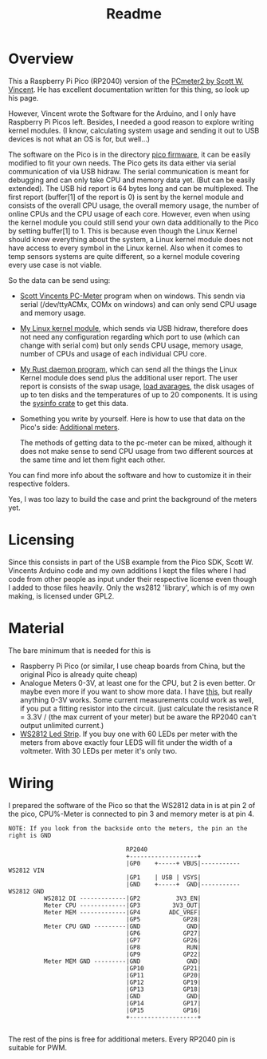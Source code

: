 #+title: Readme
* Overview
This a Raspberry Pi Pico (RP2040) version of the [[https://www.swvincent.com/pcmeter/][PCmeter2 by Scott W. Vincent]]. He has excellent documentation written for this thing, so look up his page.

However, Vincent wrote the Software for the Arduino, and I only have Raspberry Pi Picos left. Besides, I needed a good reason to explore writing kernel modules. (I know, calculating system usage and sending it out to USB devices is not what an OS is for, but well...)

The software on the Pico is in the directory [[https://github.com/Schievel1/pcmeter2/tree/main/pico-firmware][pico firmware]], it can be easily modified to fit your own needs. The Pico gets its data either via serial communication of via USB hidraw. The serial communication is meant for debugging and can only take CPU and memory data yet. (But can be easily extended).
The USB hid report is 64 bytes long and can be multiplexed. The first report (buffer[1] of the report is 0) is sent by the kernel module and consists of the overall CPU usage, the overall memory usage, the number of online CPUs and the CPU usage of each core. However, even when using the kernel module you could still send your own data additionally to the Pico by setting buffer[1] to 1.
This is because even though the Linux Kernel should know everything about the system, a Linux kernel module does not have access to every symbol in the Linux kernel. Also when it comes to temp sensors systems are quite different, so a kernel module covering every use case is not viable.

So the data can be send using:
- [[https://swvincent.com/pcmeter/windowsapp.html][Scott Vincents PC-Meter]] program when on windows. This sendn via serial (/dev/ttyACMx, COMx on windows) and can only send CPU usage and memory usage.
- [[https://github.com/Schievel1/pcmeter2/tree/main/kernel-module][My Linux kernel module]], which sends via USB hidraw, therefore does not need any configuration regarding which port to use (which can change with serial com) but only sends CPU usage, memory usage, number of CPUs and usage of each individual CPU core.
- [[https://github.com/Schievel1/pcmeter2/tree/main/pc-meter-daemon][My Rust daemon program]], which can send all the things the Linux Kernel module does send plus the additional user report. The user report is consists of the swap usage, [[https://www.kernel.org/doc/html/latest/admin-guide/cpu-load.html][load avarages]], the disk usages of up to ten disks and the temperatures of up to 20 components. It is using the [[https://docs.rs/sysinfo/latest/sysinfo/index.html][sysinfo crate]] to get this data.
- Something you write by yourself. Here is how to use that data on the Pico's side: [[https://github.com/Schievel1/pcmeter2/tree/main/pico-firmware#additional-meters][Additional meters]].

  The methods of getting data to the pc-meter can be mixed, although it does not make sense to send CPU usage from two different sources at the same time and let them fight each other.

You can find more info about the software and how to customize it in their respective folders.

[[file:img/IMG_2700.JPG]]

Yes, I was too lazy to build the case and print the background of the meters yet.

* Licensing
Since this consists in part of the USB example from the Pico SDK, Scott W. Vincents Arduino code and my own additions I kept the files where I had code from other people as input under their respective license even though I added to those files heavily. Only the ws2812 'library', which is of my own making, is licensed under GPL2.

* Material
The bare minimum that is needed  for this is
- Raspberry Pi Pico (or similar, I use cheap boards from China, but the original Pico is already quite cheap)
- Analogue Meters 0-3V, at least one for the CPU, but 2 is even better. Or maybe even more if you want to show more data. I have [[https://www.aliexpress.com/item/1005005650076623.html?gatewayAdapt=glo2deu][this]], but really anything 0-3V works. Some current measurements could work as well, if you put a fitting resistor into the circuit. (just calculate the resistance R = 3.3V / (the max current of your meter) but be aware the RP2040 can't output unlimited current.)
- [[https://www.aliexpress.com/item/4001331197520.html][WS2812 Led Strip]]. If you buy one with 60 LEDs per meter with the meters from above exactly four LEDS will fit under the width of a voltmeter. With 30 LEDs per meter it's only two.


* Wiring
I prepared the software of the Pico so that the WS2812 data in is at pin 2 of the pico, CPU%-Meter is connected to pin 3 and memory meter is at pin 4.

#+begin_src
NOTE: If you look from the backside onto the meters, the pin an the right is GND

                                 RP2040
                                 +-------------------+
                                 |GP0    +-----+ VBUS|----------- WS2812 VIN
                                 |GP1    | USB | VSYS|
                                 |GND    +-----+  GND|----------- WS2812 GND
          WS2812 DI -------------|GP2          3V3_EN|
          Meter CPU -------------|GP3         3V3_OUT|
          Meter MEM -------------|GP4        ADC_VREF|
                                 |GP5            GP28|
          Meter CPU GND ---------|GND             GND|
                                 |GP6            GP27|
                                 |GP7            GP26|
                                 |GP8             RUN|
                                 |GP9            GP22|
          Meter MEM GND ---------|GND             GND|
                                 |GP10           GP21|
                                 |GP11           GP20|
                                 |GP12           GP19|
                                 |GP13           GP18|
                                 |GND             GND|
                                 |GP14           GP17|
                                 |GP15           GP16|
                                 +-------------------+

#+end_src

The rest of the pins is free for additional meters. Every RP2040 pin is suitable for PWM.
